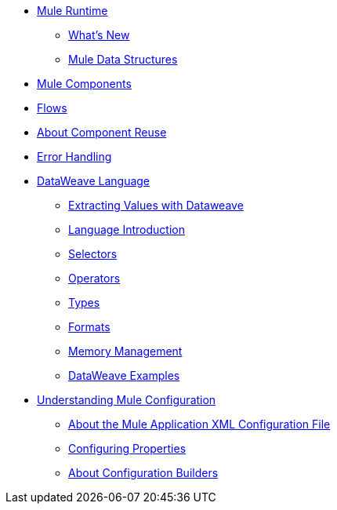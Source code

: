 // Mule User Guide 4 TOC

* link:/mule-user-guide/v/4.0/index[Mule Runtime]
** link:/mule-user-guide/v/4.0/mule-runtime-updates[What's New]
** link:/mule-user-guide/v/4.0/mule-concepts[Mule Data Structures]
////
Mule Event
Mule Message
Message Payload
Message Attributes
Variables
////
** link:/mule-user-guide/v/4.0/elements-in-a-mule-flow[Mule Components]
** link:/mule-user-guide/v/4.0/using-flows-for-service-orchestration[Flows]
////
About the Mule Flow
Component
Event Source
Event Processor
Operation
Module and Configurations
Scope
Router
Transformer
////
** link:/mule-user-guide/v/4.0/global-elements[About Component Reuse]
** link:/mule-user-guide/v/4.0/error-handling[Error Handling]
** link:/mule-user-guide/v/4.0/dataweave[DataWeave Language]
*** link:/mule-user-guide/v/4.0/dataweave-for-extracting-values[Extracting Values with Dataweave]
*** link:/mule-user-guide/v/4.0/dataweave-language-introduction[Language Introduction]
*** link:/mule-user-guide/v/4.0/dataweave-selectors[Selectors]
*** link:/mule-user-guide/v/4.0/dataweave-operators[Operators]
*** link:/mule-user-guide/v/4.0/dataweave-types[Types]
*** link:/mule-user-guide/v/4.0/dataweave-formats[Formats]
*** link:/mule-user-guide/v/4.0/dataweave-memory-management[Memory Management]
*** link:/mule-user-guide/v/4.0/dataweave-examples[DataWeave Examples]
** link:/mule-user-guide/v/4.0/understanding-mule-configuration[Understanding Mule Configuration]
*** link:/mule-user-guide/v/4.0/about-the-xml-configuration-file[About the Mule Application XML Configuration File]
*** link:/mule-user-guide/v/4.0/configuring-properties[Configuring Properties]
*** link:/mule-user-guide/v/4.0/about-configuration-builders[About Configuration Builders]
